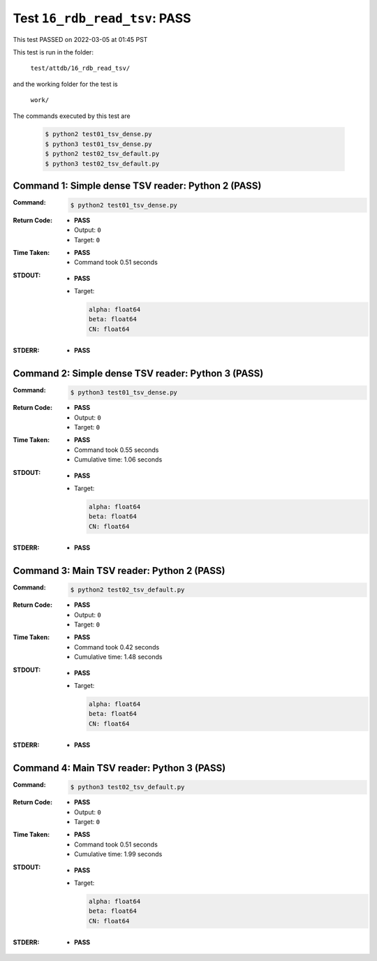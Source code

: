 
.. This documentation written by TestDriver()
   on 2022-03-05 at 01:45 PST

Test ``16_rdb_read_tsv``: PASS
================================

This test PASSED on 2022-03-05 at 01:45 PST

This test is run in the folder:

    ``test/attdb/16_rdb_read_tsv/``

and the working folder for the test is

    ``work/``

The commands executed by this test are

    .. code-block:: console

        $ python2 test01_tsv_dense.py
        $ python3 test01_tsv_dense.py
        $ python2 test02_tsv_default.py
        $ python3 test02_tsv_default.py

Command 1: Simple dense TSV reader: Python 2 (PASS)
----------------------------------------------------

:Command:
    .. code-block:: console

        $ python2 test01_tsv_dense.py

:Return Code:
    * **PASS**
    * Output: ``0``
    * Target: ``0``
:Time Taken:
    * **PASS**
    * Command took 0.51 seconds
:STDOUT:
    * **PASS**
    * Target:

      .. code-block:: none

        alpha: float64
        beta: float64
        CN: float64
        

:STDERR:
    * **PASS**

Command 2: Simple dense TSV reader: Python 3 (PASS)
----------------------------------------------------

:Command:
    .. code-block:: console

        $ python3 test01_tsv_dense.py

:Return Code:
    * **PASS**
    * Output: ``0``
    * Target: ``0``
:Time Taken:
    * **PASS**
    * Command took 0.55 seconds
    * Cumulative time: 1.06 seconds
:STDOUT:
    * **PASS**
    * Target:

      .. code-block:: none

        alpha: float64
        beta: float64
        CN: float64
        

:STDERR:
    * **PASS**

Command 3: Main TSV reader: Python 2 (PASS)
--------------------------------------------

:Command:
    .. code-block:: console

        $ python2 test02_tsv_default.py

:Return Code:
    * **PASS**
    * Output: ``0``
    * Target: ``0``
:Time Taken:
    * **PASS**
    * Command took 0.42 seconds
    * Cumulative time: 1.48 seconds
:STDOUT:
    * **PASS**
    * Target:

      .. code-block:: none

        alpha: float64
        beta: float64
        CN: float64
        

:STDERR:
    * **PASS**

Command 4: Main TSV reader: Python 3 (PASS)
--------------------------------------------

:Command:
    .. code-block:: console

        $ python3 test02_tsv_default.py

:Return Code:
    * **PASS**
    * Output: ``0``
    * Target: ``0``
:Time Taken:
    * **PASS**
    * Command took 0.51 seconds
    * Cumulative time: 1.99 seconds
:STDOUT:
    * **PASS**
    * Target:

      .. code-block:: none

        alpha: float64
        beta: float64
        CN: float64
        

:STDERR:
    * **PASS**

